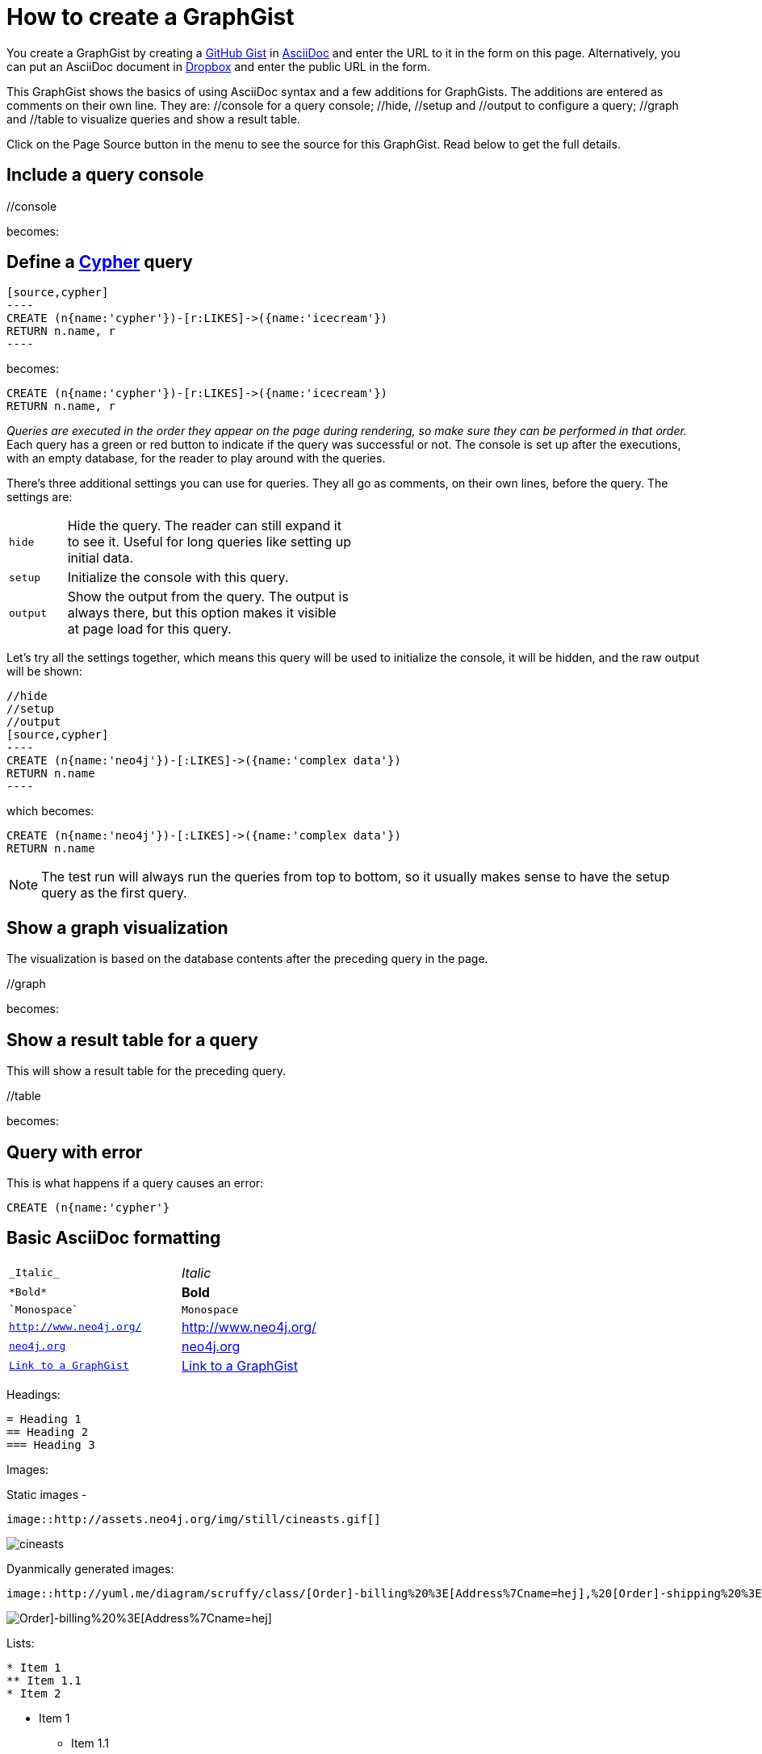 = How to create a GraphGist

You create a GraphGist by creating a https://gist.github.com/[GitHub Gist] in http://asciidoctor.org/docs/asciidoc-quick-reference/[AsciiDoc] and enter the URL to it in the form on this page.
Alternatively, you can put an AsciiDoc document in https://www.dropbox.com/[Dropbox] and enter the public URL in the form.

This GraphGist shows the basics of using AsciiDoc syntax and a few additions for GraphGists.
The additions are entered as comments on their own line.
They are:  +//console+ for a query console; +//hide+, +//setup+ and +//output+ to configure a query; +//graph+ and +//table+ to visualize queries and show a result table.

Click on the Page Source button in the menu to see the source for this GraphGist.
Read below to get the full details.

== Include a query console

+//console+

becomes:

//console

== Define a http://docs.neo4j.org/chunked/snapshot/cypher-query-lang.html[Cypher] query

 [source,cypher]
 ----
 CREATE (n{name:'cypher'})-[r:LIKES]->({name:'icecream'})
 RETURN n.name, r
 ----

becomes:

[source,cypher]
----
CREATE (n{name:'cypher'})-[r:LIKES]->({name:'icecream'})
RETURN n.name, r
----

_Queries are executed in the order they appear on the page during rendering, so make sure they can be performed in that order._
Each query has a green or red button to indicate if the query was successful or not.
The console is set up after the executions, with an empty database, for the reader to play around with the queries.

There's three additional settings you can use for queries.
They all go as comments, on their own lines, before the query.
The settings are:

[width="50%",cols="1m,5"]
|===
| hide | Hide the query. The reader can still expand it to see it.
  Useful for long queries like setting up initial data.
| setup | Initialize the console with this query.
| output | Show the output from the query.
  The output is always there, but this option makes it visible at page load for this query.
|===

Let's try all the settings together, which means this query will be used to initialize the console, it will be hidden, and the raw output will be shown:

 //hide
 //setup
 //output
 [source,cypher]
 ----
 CREATE (n{name:'neo4j'})-[:LIKES]->({name:'complex data'})
 RETURN n.name
 ----

which becomes:

//hide
//setup
//output
[source,cypher]
----
CREATE (n{name:'neo4j'})-[:LIKES]->({name:'complex data'})
RETURN n.name
----

[NOTE]
The test run will always run the queries from top to bottom, so it usually makes sense to have the setup query as the first query.

== Show a graph visualization

The visualization is based on the database contents after the preceding query in the page.

+//graph+

becomes:

//graph

== Show a result table for a query

This will show a result table for the preceding query.

+//table+

becomes:

//table

== Query with error ==

This is what happens if a query causes an error:

[source,cypher]
----
CREATE (n{name:'cypher'}
----

== Basic AsciiDoc formatting

[width="50%",cols="1m,1a"]
|===
| \_Italic_ | _Italic_
| \*Bold* | *Bold*
| \`Monospace` | `Monospace`
| `http://www.neo4j.org/` | http://www.neo4j.org/
| `http://www.neo4j.org/[neo4j.org]` | http://www.neo4j.org/[neo4j.org]
| `link:./?5956246[Link to a GraphGist]` | link:./?5956246[Link to a GraphGist]
|===

Headings:

 = Heading 1
 == Heading 2
 === Heading 3

Images:

Static images -

 image::http://assets.neo4j.org/img/still/cineasts.gif[]

image::http://assets.neo4j.org/img/still/cineasts.gif[]

Dyanmically generated images:

  image::http://yuml.me/diagram/scruffy/class/[Order]-billing%20%3E[Address%7Cname=hej],%20[Order]-shipping%20%3E[Address],[Order]-has%3E[Item][test]
  
image::http://yuml.me/diagram/scruffy/class/[Order]-billing%20%3E[Address%7Cname=hej],%20[Order]-shipping%20%3E[Address],[Order]-has%3E[Item][test]

Lists:

----
* Item 1
** Item 1.1
* Item 2
----

* Item 1
** Item 1.1
* Item 2

----
. First
. Second
----

. First
. Second

Monospaced block: indent lines with one space.

Tables are well supported.
See http://asciidoctor.org/docs/asciidoc-quick-reference/[AsciiDoc Quick Reference] for information on that and more.


Mathematical formulas:

When using Math formulas, put them into a source block using LaTex syntax with `\(` and `\)` start and end delimiters, encapsulated in Asciidoc source blocks.
The formulas are rendered through http://www.mathjax.org/demos/tex-samples/[MathJAX], supported commands are http://docs.mathjax.org/en/latest/tex.html#supported-latex-commands[here].

 ++++
 \(ax^2 + bx + c \ne 0\)
 ++++

becomes

++++
\(ax^2 + bx + c \ne 0\)
++++

Below are some more examples.

++++
1. 
\(
\begin{equation}
\left[
{\bf X} + {\rm a} \ \geq\
\underline{\hat a} \sum_i^N \lim_{x \rightarrow k} \delta C
\right]
\end{equation}
\)
<br/>
2. \(ax^2 + bx + c \ne 0\) 

<br/>
4. \(x = {-b \pm \sqrt{b^2-4ac} \over 2a}\)
<br/>

5. \(\sin^{-1} \theta\) 
<br/>

6. \(\int_a^b f(x)~dx\)
<br/>

7.\(\sum\limits_{i=1}^n X_i\)
<br/>
++++
